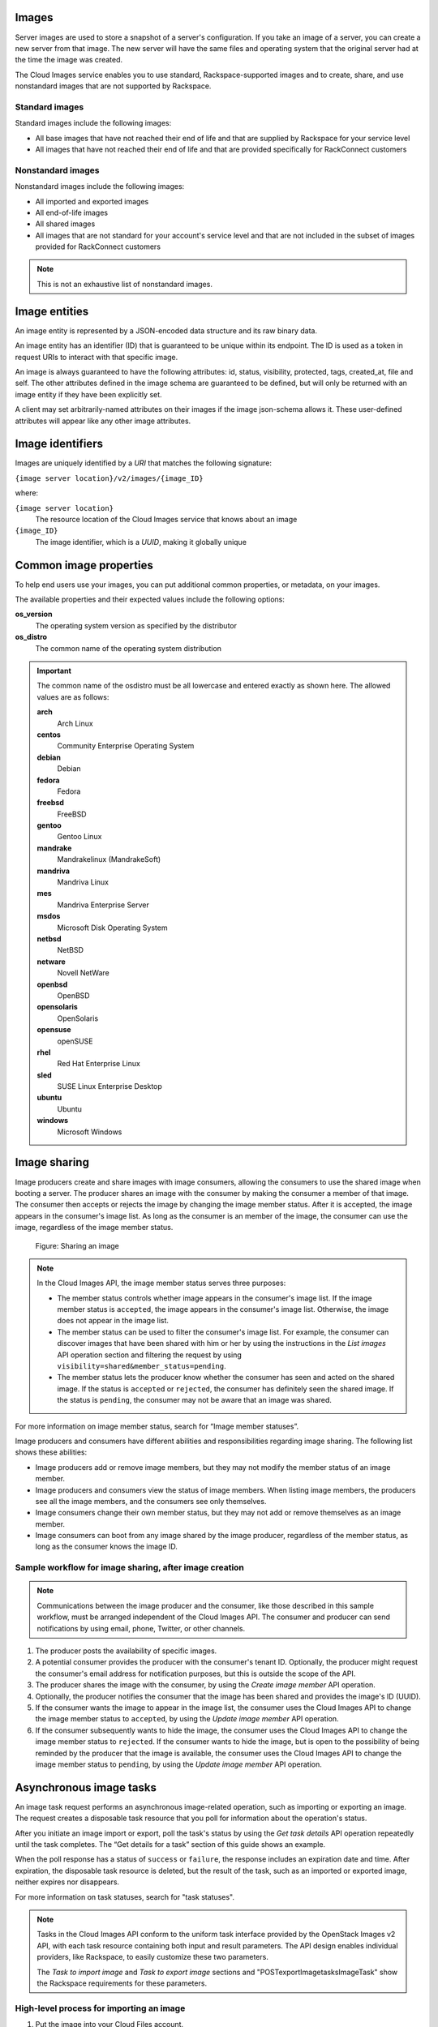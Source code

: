 .. _images:

Images
~~~~~~

Server images are used to store a snapshot of a server's configuration.
If you take an image of a server, you can create a new server from that
image. The new server will have the same files and operating system that
the original server had at the time the image was created.


The Cloud Images service enables you to use standard, Rackspace-supported images
and to create, share, and use nonstandard images that are not supported by Rackspace.

.. _standard-images:

Standard images
^^^^^^^^^^^^^^^

Standard images include the following images:

*  All base images that have not reached their end of life and that are
   supplied by Rackspace for your service level

*  All images that have not reached their end of life and that are
   provided specifically for RackConnect customers

.. _nonstandard-images:

Nonstandard images
^^^^^^^^^^^^^^^^^^

Nonstandard images include the following images:

*  All imported and exported images

*  All end-of-life images

*  All shared images

*  All images that are not standard for your account's service level and
   that are not included in the subset of images provided for
   RackConnect customers

.. note::
   This is not an exhaustive list of nonstandard images.


.. _image-entities:

Image entities
~~~~~~~~~~~~~~

An image entity is represented by a JSON-encoded data structure and its raw binary data.

An image entity has an identifier (ID) that is guaranteed to be unique within its
endpoint. The ID is used as a token in request URIs to interact with that specific image.

An image is always guaranteed to have the following attributes: id, status, visibility,
protected, tags, created_at, file and self. The other attributes defined in the image
schema are guaranteed to be defined, but will only be returned with an image entity if
they have been explicitly set.

A client may set arbitrarily-named attributes on their images if the image json-schema
allows it. These user-defined attributes will appear like any other image attributes.

.. _image-identifiers:

Image identifiers
~~~~~~~~~~~~~~~~~

Images are uniquely identified by a *URI* that matches the following
signature:

``{image server location}/v2/images/{image_ID}``

where:

``{image server location}``
    The resource location of the Cloud Images service that knows about
    an image

``{image_ID}``
    The image identifier, which is a *UUID*, making it globally unique

.. _common-image-properties:

Common image properties
~~~~~~~~~~~~~~~~~~~~~~~

To help end users use your images, you can put additional common
properties, or metadata, on your images.

The available properties and their expected values include the following
options:

**os\_version**
    The operating system version as specified by the distributor

**os\_distro**
    The common name of the operating system distribution

.. important:: The common name of the os\distro must be all lowercase and entered exactly
    as shown here. The allowed values are as follows:

    **arch**
        Arch Linux

    **centos**
        Community Enterprise Operating System

    **debian**
        Debian

    **fedora**
        Fedora

    **freebsd**
        FreeBSD

    **gentoo**
        Gentoo Linux

    **mandrake**
        Mandrakelinux (MandrakeSoft)

    **mandriva**
        Mandriva Linux

    **mes**
        Mandriva Enterprise Server

    **msdos**
        Microsoft Disk Operating System

    **netbsd**
        NetBSD

    **netware**
        Novell NetWare

    **openbsd**
        OpenBSD

    **opensolaris**
        OpenSolaris

    **opensuse**
        openSUSE

    **rhel**
        Red Hat Enterprise Linux

    **sled**
        SUSE Linux Enterprise Desktop

    **ubuntu**
        Ubuntu

    **windows**
        Microsoft Windows

.. _image-sharing:

Image sharing
~~~~~~~~~~~~~

Image producers create and share images with image consumers, allowing
the consumers to use the shared image when booting a server. The
producer shares an image with the consumer by making the consumer a
member of that image. The consumer then accepts or rejects the image
by changing the image member status. After it is accepted, the image
appears in the consumer's image list. As long as the consumer is an
member of the image, the consumer can use the image, regardless of the
image member status.

.. figure:: /_images/image-member.png

   Figure: Sharing an image

.. note::
   In the Cloud Images API, the image member status serves three
   purposes:

   -  The member status controls whether image appears in the consumer's
      image list. If the image member status is ``accepted``, the image
      appears in the consumer's image list. Otherwise, the image does not
      appear in the image list.

   -  The member status can be used to filter the consumer's image list.
      For example, the consumer can discover images that have been shared
      with him or her by using the instructions in
      the *List images* API operation section and filtering
      the request by using ``visibility=shared&member_status=pending``.

   -  The member status lets the producer know whether the consumer has
      seen and acted on the shared image. If the status is ``accepted`` or
      ``rejected``, the consumer has definitely seen the shared image. If
      the status is ``pending``, the consumer may not be aware that an
      image was shared.

For more information on image member status, search for “Image member
statuses”.

Image producers and consumers have different abilities and
responsibilities regarding image sharing. The following list shows these
abilities:

-  Image producers add or remove image members, but they may not modify
   the member status of an image member.

-  Image producers and consumers view the status of image members. When
   listing image members, the producers see all the image members, and
   the consumers see only themselves.

-  Image consumers change their own member status, but they may not add
   or remove themselves as an image member.

-  Image consumers can boot from any image shared by the image producer,
   regardless of the member status, as long as the consumer knows the
   image ID.

Sample workflow for image sharing, after image creation
^^^^^^^^^^^^^^^^^^^^^^^^^^^^^^^^^^^^^^^^^^^^^^^^^^^^^^^

.. note::
   Communications between the image producer and the consumer, like
   those described in this sample workflow, must be arranged independent of the
   Cloud Images API. The consumer and producer can send notifications by
   using email, phone, Twitter, or other channels.

#. The producer posts the availability of specific images.

#. A potential consumer provides the producer with the consumer's tenant
   ID. Optionally, the producer might request the consumer's email
   address for notification purposes, but this is outside the scope of
   the API.

#. The producer shares the image with the consumer,  by using the
   *Create image member* API operation.

#. Optionally, the producer notifies the consumer that the image has
   been shared and provides the image's ID (UUID).

#. If the consumer wants the image to appear in the image list, the
   consumer uses the Cloud Images API to change the image member status
   to ``accepted``, by using the *Update image member* API operation.

#. If the consumer subsequently wants to hide the image, the consumer
   uses the Cloud Images API to change the image member status to
   ``rejected``. If the consumer wants to hide the image, but is open to
   the possibility of being reminded by the producer that the image is
   available, the consumer uses the Cloud Images API to change the image
   member status to ``pending``, by using the *Update image member* API operation.

.. _asynchronous-image-tasks:

Asynchronous image tasks
~~~~~~~~~~~~~~~~~~~~~~~~

An image task request performs an asynchronous image-related
operation, such as importing or exporting an image. The request creates
a disposable task resource that you poll for information about the
operation's status.

After you initiate an image import or export, poll the task's status by using
the *Get task details* API operation repeatedly until the task completes. The
“Get details for a task” section of this guide shows an example.

When the poll response has a status of ``success`` or ``failure``, the
response includes an expiration date and time. After expiration, the
disposable task resource is deleted, but the result of the task, such as
an imported or exported image, neither expires nor disappears.

For more information on task statuses, search for "task statuses".

.. note::
   Tasks in the Cloud Images API conform to the uniform task interface
   provided by the OpenStack Images v2 API, with each task resource
   containing both input and result parameters. The API design enables
   individual providers, like Rackspace, to easily customize these two
   parameters.

   The *Task to import image* and *Task to export image* sections
   and "POST\exportImage\tasks\Image\Task\" show the Rackspace requirements for these
   parameters.

High-level process for importing an image
^^^^^^^^^^^^^^^^^^^^^^^^^^^^^^^^^^^^^^^^^

#. Put the image into your Cloud Files account.

#. Submit the asynchronous import request by using the *Task to import image* API
   operation. The “Import an image by using tasks” section of this guide shows an example.

#. The Cloud Images service begins to fetch the image from your cloud
   storage and to create a new image for you. This activity takes some
   time.

#. Poll the task status by using the *Get task details* operation repeatedly. The “Get
   details for a task” section of this guide shows an example.

High-level process for exporting an image
^^^^^^^^^^^^^^^^^^^^^^^^^^^^^^^^^^^^^^^^^

#. Determine the UUID of the image you want to export.

#. Submit the export request by using the *Task to export image* API operation. The
   “Export an image by using tasks” section of this guide shows an example.

#. The Cloud Images service begins to process the image, to convert it
   to a convenient format for a future export of the image to another
   cloud (or to another region of the Rackspace cloud), and to transfer
   the exported image to your Cloud Files account. This activity takes
   some time.

#. Poll the task status by using the *Get task details* operation repeatedly. The “Get
   details for a task” section of this guide shows an example.

.. _statuses:

Statuses
~~~~~~~~

The Cloud Images API uses a variety of statuses to identify the state of
images or image components. This section describes the statuses and
their values.

Image statuses
^^^^^^^^^^^^^^

Images in the Cloud Images service can have any of the following
statuses when you display details by using the *Get image details* API operation.

**queued**
    The image identifier has been reserved for an image in the Cloud
    Images registry. No image data has been uploaded to the Cloud Images
    service, and the image size was not explicitly set to zero on
    creation.

**saving**
    An image's raw data is being uploaded to the Cloud Images service.

**active**
    The image is fully available in the Cloud Images service. This
    status applies either after the image is uploaded or if the image
    size is explicitly set to zero on creation.

**killed**
    An error occurred during the image upload process, and the image
    data is unreadable.

**deleted**
    The Cloud Images service has retained the information about the
    image, but the image is no longer available to use. An image with
    this status will be removed automatically at a later date.

**pending\_delete**
    This status is similar to deleted, however, the Cloud Images service
    has not yet removed the image data. An image with this status is
    recoverable.

**deactivated**
    The administrator has marked the image as unavailable while it is under
    investigation. Image operations like list, get details, image sharing, and
    set metadata work; however, users cannot perform operations that must
    access image data. For example, users cannot boot from a deactivated image
    or export a deactivated image.

.. _ci-dg-overview-task-statuses:

Task statuses
^^^^^^^^^^^^^

Image tasks are used for importing images from your Cloud Files account
and for exporting images to your Cloud files account. For more
information on image tasks, search for “Asynchronous image tasks”.

Image tasks in the Cloud Images service can have any of the following
statuses when you poll them by using the *Get details for a task* API operation.

**pending**
    The image task is waiting for execution.

**processing**
    The image task is processing.

**success**
    The image task completed successfully.

**failure**
    The image task did not complete successfully.

.. _ci-dg-overview-member-statuses:

Image member statuses
^^^^^^^^^^^^^^^^^^^^^

When an image producer wants to share an image with a potential image
consumer, the producer creates an image member, linking the image and
the consumer. Once an image is shared, the image is available for the
consumer to use, regardless of image member status. Both producers and
consumers can check the status of an image member.

Image member status both controls whether the image appears in the
consumer's image list and lets the producer know whether the consumer
acknowledges the offer. If the consumer wants the image to appear in the
image list, the consumer accepts the image. Otherwise, the consumer
rejects the image.

If the image producer no longer wants the share an image with a
consumer, the producer deletes the image member. Once the image member
is deleted, the consumer cannot use the image, and the image is removed
from the consumer's image list.

For more information on image sharing, search for “Image sharing”.

.. note::
   *  Consumers and producers view the image status by using the
      instructions in “Get image member details”

   *  Consumers change the status any time by using the instructions in “Update
      an image member”

   *  Producers add image members by using the instructions in “Create
      an image member”

   *  Producers delete image members by using the instructions in “Delete an image
      member”

Image members can have any of the following statuses.

**accepted**
    The consumer accepts the invitation to potentially use the offered
    image, and the image appears in the consumer's image list. The
    producer knows that the consumer made an active decision about the
    image.

**rejected**
    The consumer declines the invitation to potentially use the offered
    image, and the image does not appears in the consumer's image list.
    The producer knows that the consumer made an active decision about
    the image.

**pending**
    The consumer neither accepts nor declines the invitation to
    potentially use the offered image, and may not have even noticed the
    offer. The producer might elect to send a reminder that the image is
    available, but this is outside the scope of the Cloud Images API.

.. note::
   With a ``rejected`` or ``pending``  image member status, the consumer can still use the
   image but must know the image ID, since the image is not in the image list.

.. _http-patch-method:

HTTP PATCH method
~~~~~~~~~~~~~~~~~

The Cloud Images API uses the HTTP PATCH method to update image
properties.

The HTTP PATCH request must provide a media type so that the server
can determine how the changes should be applied to an image resource. An
unsupported media type results in an HTTP 415 error code. For image
resources, the supported media types for PATCH requests are as follows:

*  ``'application/openstack-images-v2.0-json-patch'`` - which is
   deprecated

*  ``'application/openstack-images-v2.1-json-patch'`` - which provides
   useful and compatible functionality for JSON PATCH and is based on
   the JavaScript Object Notation (JSON) Patch standard RFC6902
   (http://tools.ietf.org/html/rfc6902).

.. note::
   In addition to working with existing image properties, you can use
   the HTTP PATCH method to add or modify user-defined properties, which you
   create, to make notes on an image. For example, you could add
   ``user_passed_qe`` (with a true or false value or a date value) or
   ``user_image_creator`` (with a name for the value).

Restricted JSON pointers
^^^^^^^^^^^^^^^^^^^^^^^^

The ``application/openstack-images-v2.1-json-patch`` media type adopts
a restricted form of JSON Pointers, which limits the allowed number of tokens
to one token. Restricted JSON Pointers are evaluated as ordinary
JSON Pointers.

.. note::
   If a reference token contains a tilde (**~** or ``(%x7E)``) or a
   forward slash (**/** or ``(%x2F)``), encode them as '~0' and '~1' respectively.

The *ABNF* syntax is as follows:

.. code::

    restricted-json-pointer = "/" reference-token
    reference-token = *( unescaped / escaped )
    unescaped = %x00-2E / %x30-7D / %x7F-10FFFF
    escaped = "~" ( "0" / "1" )


An example of converting image properties to JSON Pointers, which is
necessary to use the ``HTTP PATCH`` method, is as
follows

Image Entity:

.. code::

    {
        "id": "da3b75d9-3f4a-40e7-8a2c-bfab23927dea",
        "name": "cirros-0.3.0-x86_64-uec-ramdisk",
        "status": "active",
        "visibility": "public",
        "size": 2254249,
        "checksum": "2cec138d7dae2aa59038ef8c9aec2390",
        "~/.ssh/": "present",
        "tags": ["ping", "pong"],
        "created_at": "2012-08-10T19:23:50Z",
        "updated_at": "2012-08-10T19:23:50Z",
        "self": "/v2/images/da3b75d9-3f4a-40e7-8a2c-bfab23927dea",
        "file": "/v2/images/da3b75d9-3f4a-40e7-8a2c-bfab23927dea/file",
        "schema": "/v2/schemas/image"
    }


Comparison of the JSON Pointer to the Image Entity Key Pair:

.. code::

    JSON Pointer        Image Entity Key Pair
     /name          "name":"cirros-0.3.0-x86_64-uec-ramdisk"
     /size          "size":"2254249"
     /tags          "tags":["ping", "pong"]
     /~0~1.ssh~1    "~/.ssh/":"present"


Using the HTTP PATCH method
^^^^^^^^^^^^^^^^^^^^^^^^^^^

The ``'application/openstack-images-v2.1-json-patch'`` media type for
the HTTP PATCH method allows a subset of operations defined in the
``application/json-patch+json`` media type. To perform an operation, you
need an operation object that consists of member key pairs. The possible
members of an operation object are operation member, location member, and value member.

**operation** member
    -  Specified by: ``"op"``

    -  Required for all operations

    -  Identifies the type of operation to be performed.

    -  The allowed operations are as follows:

       -  **HHTP PATCH add**

       -  **HTTP PATCH remove**

       -  **HTTP PATCH replace**

**location** member
    -  Specified by: ``"path"``.

    -  Required for all operations.

    -  Identifies the location within the target image where the
       requested operation is to be performed.

    -  The member value is a string that contains a restricted JSON
       Pointer value that references the location where the operation
       is to be performed within the target image.

**value** member

    -  Specified by: ``"value"``

    -  Required for **HTTP PATCH add** and **HTTP PATCH replace** operations.

    -  Contains the actual value to add (or to use in the replace
       operation) expressed in JSON notation. String values are quoted
       and numeric values are unquoted.

.. warning::
   If an operation object contains no recognized operation member, or
   more than one operation member, an error condition results.

HTTP PATCH add operation
^^^^^^^^^^^^^^^^^^^^^^^^

The **add** operation adds a new custom user-defined property at a
specified path in the target image. The path must reference an image
property to add to an existing image. The operation object contains a
value member that specifies the value to be added.

.. warning::
   There is a small subset of standard image properties that can be
   added by users; please consult the `Rackspace Knowledge Center <http://www.rackspace.com/knowledge_center/>`__ for details. If
   you add any other properties as part of your PATCH request, the
   request fails.

Add Example

.. code::

    [ { "op": "add", "path": "/login-name", "value": "kvothe"} ]

HTTP PATCH remove operation
^^^^^^^^^^^^^^^^^^^^^^^^^^^

The **remove** operation removes the custom user-defined image property
from the target image. If no image property exists at the specified
location, an error results.

.. warning::
   Some image properties used by the system are ``protected``. If you
   remove any of these properties as part of your PATCH request, the
   request fails.

Remove Example

.. code::

    [ { "op": "remove", "path": "/login-name" } ]

HTTP PATCH replace operation
^^^^^^^^^^^^^^^^^^^^^^^^^^^^

The **replace** operation replaces the value of the specified image
property in the target image with a new value. The operation object
contains a value member that specifies the replacement value.

.. warning::
   Some image properties used by the system are ``protected``. If you
   modify any of these properties as part of your PATCH request, the
   request fails. To learn which standard image properties can be
   modified by users by using the *Update image* operation.

Replace Example

.. code::

    [ {  "op": "replace", "path": "/login-name", "value": "kote" } ]

.. warning::
   If the specified image property does not exist for the target
   image, an error condition results.
